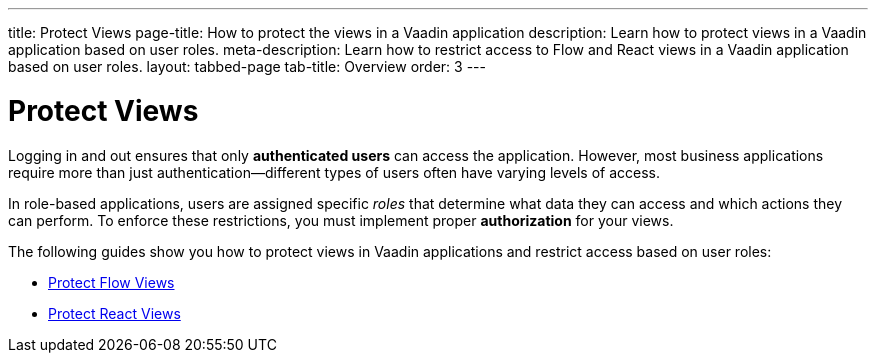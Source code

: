 ---
title: Protect Views
page-title: How to protect the views in a Vaadin application
description: Learn how to protect views in a Vaadin application based on user roles.
meta-description: Learn how to restrict access to Flow and React views in a Vaadin application based on user roles.
layout: tabbed-page
tab-title: Overview
order: 3
---


= Protect Views

Logging in and out ensures that only *authenticated users* can access the application. However, most business applications require more than just authentication—different types of users often have varying levels of access.

In role-based applications, users are assigned specific _roles_ that determine what data they can access and which actions they can perform. To enforce these restrictions, you must implement proper *authorization* for your views.

The following guides show you how to protect views in Vaadin applications and restrict access based on user roles:

* <<flow#,Protect Flow Views>>
* <<react#,Protect React Views>>

// TODO Write deep-dive about attribute-based security in Vaadin applications
